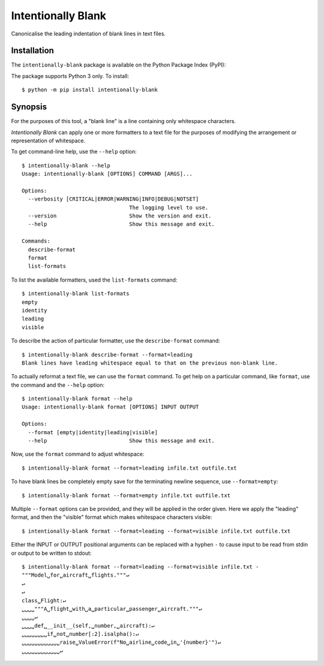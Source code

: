 Intentionally Blank
===================

Canonicalise the leading indentation of blank lines in text files.

.. image:: https://github.com/sixty-north/intentionally-blank/workflows/CI/badge.svg?branch=master
     :target: https://github.com/sixty-north/intentionally-blank/actions?workflow=CI
     :alt: CI Status

Installation
------------

The ``intentionally-blank`` package is available on the Python Package Index (PyPI):

.. image:: https://badge.fury.io/py/intentionally-blank.svg
    :target: https://badge.fury.io/py/intentionally-blank

The package supports Python 3 only. To install::

  $ python -m pip install intentionally-blank

Synopsis
--------

For the purposes of this tool, a "blank line" is a line containing only whitespace characters.

*Intentionally Blank* can apply one or more formatters to a text file for the purposes of modifying
the arrangement or representation of whitespace.

To get command-line help, use the ``--help`` option::

  $ intentionally-blank --help
  Usage: intentionally-blank [OPTIONS] COMMAND [ARGS]...

  Options:
    --verbosity [CRITICAL|ERROR|WARNING|INFO|DEBUG|NOTSET]
                                    The logging level to use.
    --version                       Show the version and exit.
    --help                          Show this message and exit.

  Commands:
    describe-format
    format
    list-formats


To list the available formatters, used the ``list-formats`` command::

  $ intentionally-blank list-formats
  empty
  identity
  leading
  visible

To describe the action of particular formatter, use the ``describe-format`` command::

  $ intentionally-blank describe-format --format=leading
  Blank lines have leading whitespace equal to that on the previous non-blank line.

To actually reformat a text file, we can use the ``format`` command. To get help on a particular
command, like ``format``, use the command and the ``--help`` option::

  $ intentionally-blank format --help
  Usage: intentionally-blank format [OPTIONS] INPUT OUTPUT

  Options:
    --format [empty|identity|leading|visible]
    --help                          Show this message and exit.


Now, use the ``format`` command to adjust whitespace::

  $ intentionally-blank format --format=leading infile.txt outfile.txt


To have blank lines be completely empty save for the terminating newline sequence, use
``--format=empty``::

  $ intentionally-blank format --format=empty infile.txt outfile.txt

Multiple ``--format`` options can be provided, and they will be applied in the order given. Here we
apply the "leading" format, and then the "visible" format which makes whitespace characters
visible::

  $ intentionally-blank format --format=leading --format=visible infile.txt outfile.txt

Either the INPUT or OUTPUT positional arguments can be replaced with a hyphen ``-`` to cause input
to be read from stdin or output to be written to stdout::

  $ intentionally-blank format --format=leading --format=visible infile.txt -
  """Model␣for␣aircraft␣flights."""↵
  ↵
  ↵
  class␣Flight:↵
  ␣␣␣␣"""A␣flight␣with␣a␣particular␣passenger␣aircraft."""↵
  ␣␣␣␣↵
  ␣␣␣␣def␣__init__(self,␣number,␣aircraft):↵
  ␣␣␣␣␣␣␣␣if␣not␣number[:2].isalpha():↵
  ␣␣␣␣␣␣␣␣␣␣␣␣raise␣ValueError(f"No␣airline␣code␣in␣'{number}'")↵
  ␣␣␣␣␣␣␣␣␣␣␣␣↵
